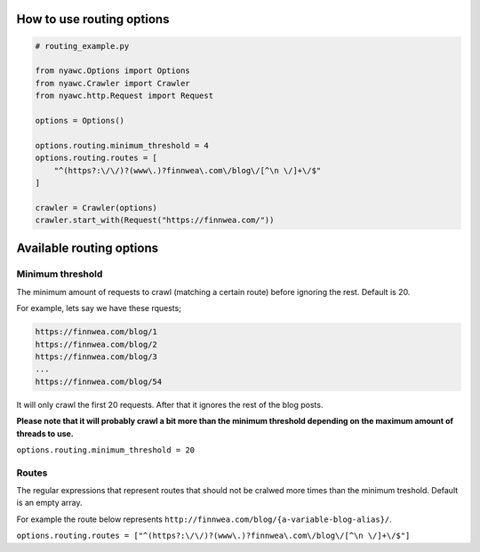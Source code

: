 .. title:: Routing

How to use routing options
--------------------------

.. code:: python

    # routing_example.py

    from nyawc.Options import Options
    from nyawc.Crawler import Crawler
    from nyawc.http.Request import Request

    options = Options()

    options.routing.minimum_threshold = 4
    options.routing.routes = [ 
        "^(https?:\/\/)?(www\.)?finnwea\.com\/blog\/[^\n \/]+\/$"
    ]

    crawler = Crawler(options)
    crawler.start_with(Request("https://finnwea.com/"))

Available routing options
-------------------------

Minimum threshold
~~~~~~~~~~~~~~~~~

The minimum amount of requests to crawl (matching a certain route) before ignoring the rest. Default is 20.

For example, lets say we have these rquests;

.. code::

    https://finnwea.com/blog/1
    https://finnwea.com/blog/2
    https://finnwea.com/blog/3
    ...
    https://finnwea.com/blog/54

It will only crawl the first 20 requests. After that it ignores the rest of the blog posts.

**Please note that it will probably crawl a bit more than the minimum threshold depending on the maximum amount of threads to use.**

``options.routing.minimum_threshold = 20``

Routes
~~~~~~

The regular expressions that represent routes that should not be cralwed more times than the minimum treshold. Default is an empty array.

For example the route below represents ``http://finnwea.com/blog/{a-variable-blog-alias}/``.

``options.routing.routes = ["^(https?:\/\/)?(www\.)?finnwea\.com\/blog\/[^\n \/]+\/$"]``